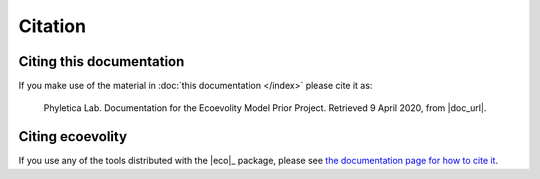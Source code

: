 .. _citation:

########
Citation
########


Citing this documentation
=========================

If you make use of the material in
:doc:`this documentation </index>`
please cite it as:

    Phyletica Lab. Documentation for the Ecoevolity Model Prior Project.
    Retrieved 9 April 2020, from |doc_url|.
   

Citing ecoevolity
=================

If you use any of the tools distributed with the |eco|_ package, please see 
`the documentation page for how to cite it
<http://phyletica.org/ecoevolity/citation.html>`_.
